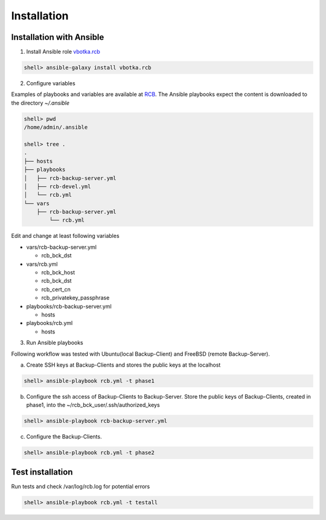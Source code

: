 Installation
============

Installation with Ansible
-------------------------


1) Install Ansible role `vbotka.rcb <https://galaxy.ansible.com/vbotka/rcb/>`_

.. code-block:: bash

  shell> ansible-galaxy install vbotka.rcb

   
2) Configure variables

Examples of playbooks and variables are available at `RCB <https://github.com/vbotka/rcb/tree/master/ansible>`_. The Ansible playbooks expect the content is downloaded to the directory `~/.ansible`

.. code-block:: bash

  shell> pwd
  /home/admin/.ansible

  shell> tree .
  .
  ├── hosts
  ├── playbooks
  │   ├── rcb-backup-server.yml
  │   ├── rcb-devel.yml
  │   └── rcb.yml
  └── vars
      ├── rcb-backup-server.yml
          └── rcb.yml


Edit and change at least following variables

* vars/rcb-backup-server.yml
  
  * rcb_bck_dst

* vars/rcb.yml

  * rcb_bck_host
  * rcb_bck_dst
  * rcb_cert_cn
  * rcb_privatekey_passphrase
    
* playbooks/rcb-backup-server.yml

  * hosts

* playbooks/rcb.yml

  * hosts

  
3) Run Ansible playbooks

Following workflow was tested with Ubuntu(local Backup-Client) and FreeBSD (remote Backup-Server).

a) Create SSH keys at Backup-Clients and stores the public keys at the localhost

.. code-block:: bash

  shell> ansible-playbook rcb.yml -t phase1

b) Configure the ssh access of Backup-Clients to Backup-Server. Store the public keys of Backup-Clients, created in phase1, into the ~/rcb_bck_user/.ssh/authorized_keys

.. code-block:: bash

  shell> ansible-playbook rcb-backup-server.yml

c) Configure the Backup-Clients.

.. code-block:: bash

  shell> ansible-playbook rcb.yml -t phase2


Test installation
-----------------

Run tests and check /var/log/rcb.log for potential errors

.. code-block:: bash

  shell> ansible-playbook rcb.yml -t testall

